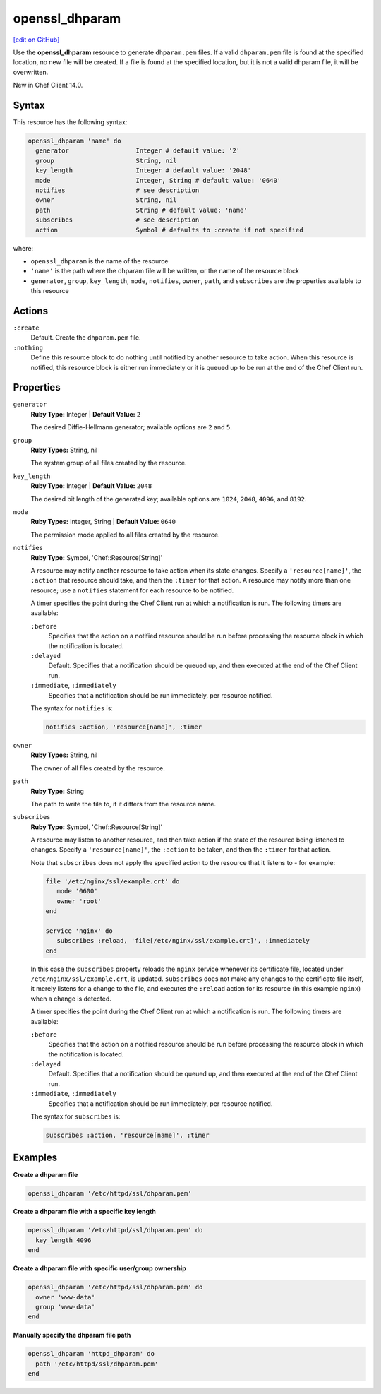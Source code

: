 =====================================================
openssl_dhparam
=====================================================
`[edit on GitHub] <https://github.com/chef/chef-web-docs/blob/master/chef_master/source/resource_openssl_dhparam.rst>`__

Use the **openssl_dhparam** resource to generate ``dhparam.pem`` files. If a valid ``dhparam.pem`` file is found at the specified location, no new file will be created. If a file is found at the specified location, but it is not a valid dhparam file, it will be overwritten.

New in Chef Client 14.0.

Syntax
=====================================================
This resource has the following syntax:

.. code-block:: ruby

   openssl_dhparam 'name' do
     generator                  Integer # default value: '2'
     group                      String, nil
     key_length                 Integer # default value: '2048'
     mode                       Integer, String # default value: '0640'
     notifies                   # see description
     owner                      String, nil
     path                       String # default value: 'name'
     subscribes                 # see description
     action                     Symbol # defaults to :create if not specified

where:

* ``openssl_dhparam`` is the name of the resource
* ``'name'`` is the path where the dhparam file will be written, or the name of the resource block
* ``generator``, ``group``, ``key_length``, ``mode``, ``notifies``, ``owner``, ``path``, and ``subscribes`` are the properties available to this resource

Actions
=====================================================
``:create``
   Default. Create the ``dhparam.pem`` file.

``:nothing``
   .. tag resources_common_actions_nothing

   Define this resource block to do nothing until notified by another resource to take action. When this resource is notified, this resource block is either run immediately or it is queued up to be run at the end of the Chef Client run.

   .. end_tag

Properties
=====================================================
``generator``
   **Ruby Type:** Integer | **Default Value:** ``2``

   The desired Diffie-Hellmann generator; available options are ``2`` and ``5``.

``group``
   **Ruby Types:** String, nil

   The system group of all files created by the resource.

``key_length``
   **Ruby Type:** Integer | **Default Value:** ``2048``

   The desired bit length of the generated key; available options are ``1024``, ``2048``, ``4096``, and ``8192``.

``mode``
   **Ruby Types:** Integer, String | **Default Value:** ``0640``

   The permission mode applied to all files created by the resource.

``notifies``
   **Ruby Type:** Symbol, 'Chef::Resource[String]'

   .. tag resources_common_notification_notifies

   A resource may notify another resource to take action when its state changes. Specify a ``'resource[name]'``, the ``:action`` that resource should take, and then the ``:timer`` for that action. A resource may notify more than one resource; use a ``notifies`` statement for each resource to be notified.

   .. end_tag

   .. tag resources_common_notification_timers

   A timer specifies the point during the Chef Client run at which a notification is run. The following timers are available:

   ``:before``
      Specifies that the action on a notified resource should be run before processing the resource block in which the notification is located.

   ``:delayed``
      Default. Specifies that a notification should be queued up, and then executed at the end of the Chef Client run.

   ``:immediate``, ``:immediately``
      Specifies that a notification should be run immediately, per resource notified.

   .. end_tag

   .. tag resources_common_notification_notifies_syntax

   The syntax for ``notifies`` is:

   .. code-block:: ruby

      notifies :action, 'resource[name]', :timer

   .. end_tag

``owner``
   **Ruby Types:** String, nil

   The owner of all files created by the resource.

``path``
   **Ruby Type:** String

   The path to write the file to, if it differs from the resource name.

``subscribes``
   **Ruby Type:** Symbol, 'Chef::Resource[String]'

   .. tag resources_common_notification_subscribes

   A resource may listen to another resource, and then take action if the state of the resource being listened to changes. Specify a ``'resource[name]'``, the ``:action`` to be taken, and then the ``:timer`` for that action.

   Note that ``subscribes`` does not apply the specified action to the resource that it listens to - for example:

   .. code-block:: ruby

     file '/etc/nginx/ssl/example.crt' do
        mode '0600'
        owner 'root'
     end

     service 'nginx' do
        subscribes :reload, 'file[/etc/nginx/ssl/example.crt]', :immediately
     end

   In this case the ``subscribes`` property reloads the ``nginx`` service whenever its certificate file, located under ``/etc/nginx/ssl/example.crt``, is updated. ``subscribes`` does not make any changes to the certificate file itself, it merely listens for a change to the file, and executes the ``:reload`` action for its resource (in this example ``nginx``) when a change is detected.

   .. end_tag

   .. tag resources_common_notification_timers

   A timer specifies the point during the Chef Client run at which a notification is run. The following timers are available:

   ``:before``
      Specifies that the action on a notified resource should be run before processing the resource block in which the notification is located.

   ``:delayed``
      Default. Specifies that a notification should be queued up, and then executed at the end of the Chef Client run.

   ``:immediate``, ``:immediately``
      Specifies that a notification should be run immediately, per resource notified.

   .. end_tag

   .. tag resources_common_notification_subscribes_syntax

   The syntax for ``subscribes`` is:

   .. code-block:: ruby

      subscribes :action, 'resource[name]', :timer

   .. end_tag

Examples
=====================================================
**Create a dhparam file**

.. code-block:: ruby

   openssl_dhparam '/etc/httpd/ssl/dhparam.pem'

**Create a dhparam file with a specific key length**

.. code-block:: ruby

   openssl_dhparam '/etc/httpd/ssl/dhparam.pem' do
     key_length 4096
   end

**Create a dhparam file with specific user/group ownership**

.. code-block:: ruby

   openssl_dhparam '/etc/httpd/ssl/dhparam.pem' do
     owner 'www-data'
     group 'www-data'
   end

**Manually specify the dhparam file path**

.. code-block:: ruby

   openssl_dhparam 'httpd_dhparam' do
     path '/etc/httpd/ssl/dhparam.pem'
   end
